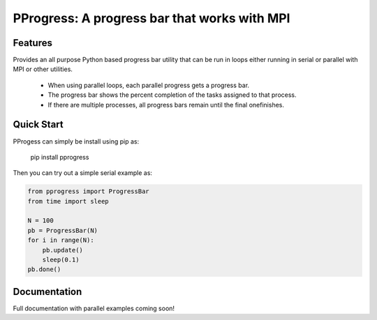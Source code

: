 PProgress: A progress bar that works with MPI
=========================================================

.. image:: https://badge.fury.io/py/PProgress.svg
    :target: https://badge.fury.io/py/PProgress

Features
--------

Provides an all purpose Python based progress bar utility that can be run in
loops either running in serial or parallel with MPI or other utilities.

 * When using parallel loops, each parallel progress gets a progress bar.
 * The progress bar shows the percent completion of the tasks assigned to that process.
 * If there are multiple processes, all progress bars remain until the final onefinishes.

Quick Start
--------------

PProgess can simply be install using pip as:

    pip install pprogress

Then you can try out a simple serial example as:

.. code:: python

    from pprogress import ProgressBar
    from time import sleep

    N = 100
    pb = ProgressBar(N)
    for i in range(N):
        pb.update()
        sleep(0.1)
    pb.done()



Documentation
--------------

Full documentation with parallel examples coming soon!
